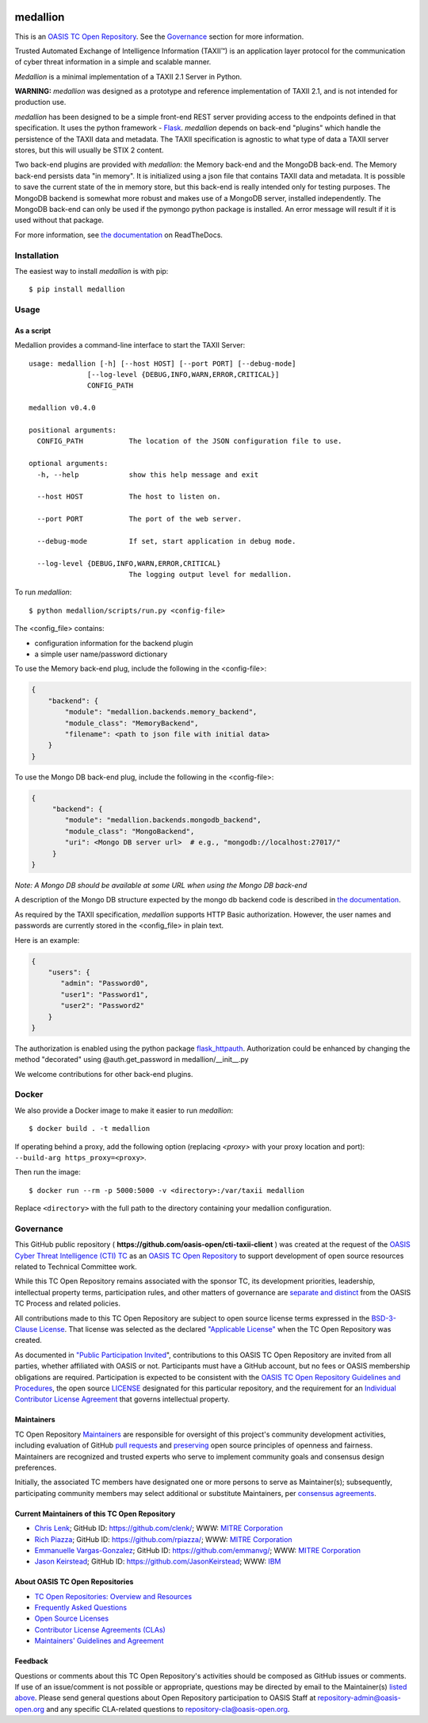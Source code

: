 |Build_Status| |Coverage| |Version|

=========
medallion
=========

This is an `OASIS TC Open Repository <https://www.oasis-open.org/resources/open-repositories/>`_.
See the `Governance`_ section for more information.

Trusted Automated Exchange of Intelligence Information (TAXII™) is an application layer protocol for the communication of cyber threat information in a simple and scalable manner.

*Medallion* is a minimal implementation of a TAXII 2.1 Server in Python.

**WARNING:** *medallion* was designed as a prototype and reference
implementation of TAXII 2.1, and is not intended for production use.

*medallion* has been designed to be a simple front-end REST server providing
access to the endpoints defined in that specification.
It uses the python framework - `Flask <http://flask.pocoo.org/>`_.  *medallion*
depends on back-end "plugins" which handle the persistence of the TAXII data and
metadata. The TAXII specification is agnostic to what type of data a TAXII
server stores, but this will usually be STIX 2 content.

Two back-end plugins are provided with *medallion*: the Memory back-end and the
MongoDB back-end.  The Memory back-end persists data "in memory".  It is
initialized using a json file that contains TAXII data and metadata.
It is possible to save the current state of the in memory store, but this
back-end is really intended only for testing purposes.  The MongoDB backend is
somewhat more robust and makes use of a MongoDB server, installed independently.
The MongoDB back-end can only be used if the pymongo python package is
installed. An error message will result if it is used without that package.

For more information, see `the documentation <https://medallion.readthedocs.io/>`__ on
ReadTheDocs.

Installation
============

The easiest way to install *medallion* is with pip::

  $ pip install medallion


Usage
=====

As a script
-----------

Medallion provides a command-line interface to start the TAXII Server::

    usage: medallion [-h] [--host HOST] [--port PORT] [--debug-mode]
                  [--log-level {DEBUG,INFO,WARN,ERROR,CRITICAL}]
                  CONFIG_PATH

    medallion v0.4.0

    positional arguments:
      CONFIG_PATH           The location of the JSON configuration file to use.

    optional arguments:
      -h, --help            show this help message and exit

      --host HOST           The host to listen on.

      --port PORT           The port of the web server.

      --debug-mode          If set, start application in debug mode.

      --log-level {DEBUG,INFO,WARN,ERROR,CRITICAL}
                            The logging output level for medallion.

To run *medallion*::

    $ python medallion/scripts/run.py <config-file>

The <config_file> contains:

- configuration information for the backend plugin
- a simple user name/password dictionary

To use the Memory back-end plug, include the following in the <config-file>:

.. code:: python

    {
        "backend": {
            "module": "medallion.backends.memory_backend",
            "module_class": "MemoryBackend",
            "filename": <path to json file with initial data>
        }
    }

To use the Mongo DB back-end plug, include the following in the <config-file>:

.. code:: python

    {
         "backend": {
            "module": "medallion.backends.mongodb_backend",
            "module_class": "MongoBackend",
            "uri": <Mongo DB server url>  # e.g., "mongodb://localhost:27017/"
         }
    }

*Note: A Mongo DB should be available at some URL when using the Mongo DB back-end*

A description of the Mongo DB structure expected by the mongo db backend code is
described in `the documentation
<https://medallion.readthedocs.io/en/latest/mongodb_schema.html>`_.

As required by the TAXII specification, *medallion* supports HTTP Basic
authorization.  However, the user names and passwords are currently stored in
the <config_file> in plain text.

Here is an example:

.. code:: python

    {
        "users": {
           "admin": "Password0",
           "user1": "Password1",
           "user2": "Password2"
        }
    }

The authorization is enabled using the python package
`flask_httpauth <https://flask-httpauth.readthedocs.io>`_.
Authorization could be enhanced by changing the method "decorated" using
@auth.get_password in medallion/__init__.py

We welcome contributions for other back-end plugins.

Docker
======

We also provide a Docker image to make it easier to run *medallion*::

    $ docker build . -t medallion

If operating behind a proxy, add the following option (replacing `<proxy>` with
your proxy location and port): ``--build-arg https_proxy=<proxy>``.

Then run the image::

    $ docker run --rm -p 5000:5000 -v <directory>:/var/taxii medallion

Replace ``<directory>`` with the full path to the directory containing your
medallion configuration.

Governance
==========

This GitHub public repository (
**https://github.com/oasis-open/cti-taxii-client** ) was created at the request
of the `OASIS Cyber Threat Intelligence (CTI) TC
<https://www.oasis-open.org/committees/cti/>`__ as an `OASIS TC Open Repository
<https://www.oasis-open.org/resources/open-repositories/>`__ to support
development of open source resources related to Technical Committee work.

While this TC Open Repository remains associated with the sponsor TC, its
development priorities, leadership, intellectual property terms, participation
rules, and other matters of governance are `separate and distinct
<https://github.com/oasis-open/cti-taxii-client/blob/master/CONTRIBUTING.md#governance-distinct-from-oasis-tc-process>`__
from the OASIS TC Process and related policies.

All contributions made to this TC Open Repository are subject to open source
license terms expressed in the `BSD-3-Clause License
<https://www.oasis-open.org/sites/www.oasis-open.org/files/BSD-3-Clause.txt>`__.
That license was selected as the declared `"Applicable License"
<https://www.oasis-open.org/resources/open-repositories/licenses>`__ when the
TC Open Repository was created.

As documented in `"Public Participation Invited
<https://github.com/oasis-open/cti-taxii-client/blob/master/CONTRIBUTING.md#public-participation-invited>`__",
contributions to this OASIS TC Open Repository are invited from all parties,
whether affiliated with OASIS or not. Participants must have a GitHub account,
but no fees or OASIS membership obligations are required. Participation is
expected to be consistent with the `OASIS TC Open Repository Guidelines and
Procedures
<https://www.oasis-open.org/policies-guidelines/open-repositories>`__, the open
source `LICENSE
<https://github.com/oasis-open/cti-taxii-client/blob/master/LICENSE>`__
designated for this particular repository, and the requirement for an
`Individual Contributor License Agreement
<https://www.oasis-open.org/resources/open-repositories/cla/individual-cla>`__
that governs intellectual property.

Maintainers
-----------

TC Open Repository `Maintainers
<https://www.oasis-open.org/resources/open-repositories/maintainers-guide>`__
are responsible for oversight of this project's community development
activities, including evaluation of GitHub `pull requests
<https://github.com/oasis-open/cti-taxii-client/blob/master/CONTRIBUTING.md#fork-and-pull-collaboration-model>`__
and `preserving
<https://www.oasis-open.org/policies-guidelines/open-repositories#repositoryManagement>`__
open source principles of openness and fairness. Maintainers are recognized and
trusted experts who serve to implement community goals and consensus design
preferences.

Initially, the associated TC members have designated one or more persons to
serve as Maintainer(s); subsequently, participating community members may select
additional or substitute Maintainers, per `consensus agreements
<https://www.oasis-open.org/resources/open-repositories/maintainers-guide#additionalMaintainers>`__.

Current Maintainers of this TC Open Repository
----------------------------------------------

-  `Chris Lenk <mailto:clenk@mitre.org>`__; GitHub ID:
   https://github.com/clenk/; WWW: `MITRE
   Corporation <https://www.mitre.org/>`__
-  `Rich Piazza <mailto:rpiazza@mitre.org>`__; GitHub ID:
   https://github.com/rpiazza/; WWW: `MITRE
   Corporation <https://www.mitre.org/>`__
-  `Emmanuelle Vargas-Gonzalez <mailto:emmanuelle@mitre.org>`__; GitHub ID:
   https://github.com/emmanvg/; WWW: `MITRE
   Corporation <https://www.mitre.org/>`__
-  `Jason Keirstead <mailto:Jason.Keirstead@ca.ibm.com>`__; GitHub ID:
   https://github.com/JasonKeirstead; WWW: `IBM <http://www.ibm.com/>`__


About OASIS TC Open Repositories
--------------------------------

-  `TC Open Repositories: Overview and
   Resources <https://www.oasis-open.org/resources/open-repositories/>`__
-  `Frequently Asked
   Questions <https://www.oasis-open.org/resources/open-repositories/faq>`__
-  `Open Source
   Licenses <https://www.oasis-open.org/resources/open-repositories/licenses>`__
-  `Contributor License Agreements
   (CLAs) <https://www.oasis-open.org/resources/open-repositories/cla>`__
-  `Maintainers' Guidelines and
   Agreement <https://www.oasis-open.org/resources/open-repositories/maintainers-guide>`__

Feedback
--------

Questions or comments about this TC Open Repository's activities should be composed
as GitHub issues or comments. If use of an issue/comment is not possible or
appropriate, questions may be directed by email to the Maintainer(s) `listed
above <#currentMaintainers>`__. Please send general questions about Open
Repository participation to OASIS Staff at repository-admin@oasis-open.org and
any specific CLA-related questions to repository-cla@oasis-open.org.

.. |Build_Status| image:: https://travis-ci.org/oasis-open/cti-taxii-server.svg?branch=master
   :target: https://travis-ci.org/oasis-open/cti-taxii-server
.. |Coverage| image:: https://codecov.io/gh/oasis-open/cti-taxii-server/branch/master/graph/badge.svg
   :target: https://codecov.io/gh/oasis-open/cti-taxii-server
.. |Version| image:: https://img.shields.io/pypi/v/medallion.svg?maxAge=3600
   :target: https://pypi.python.org/pypi/medallion/
